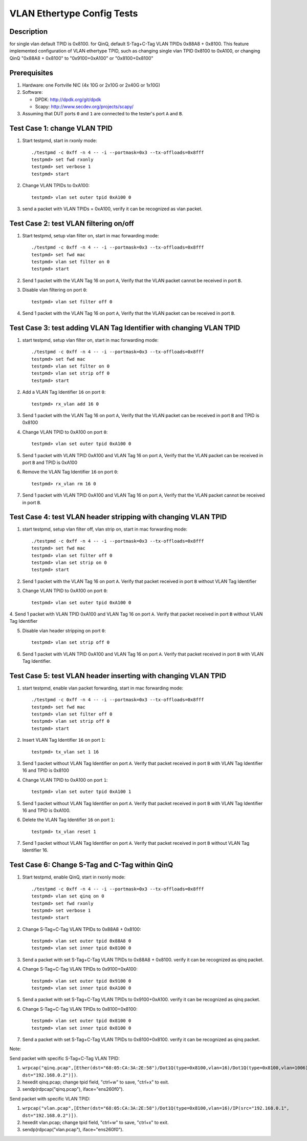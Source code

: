.. Copyright (c) <2016-2017>, Intel Corporation
   All rights reserved.

   Redistribution and use in source and binary forms, with or without
   modification, are permitted provided that the following conditions
   are met:

   - Redistributions of source code must retain the above copyright
     notice, this list of conditions and the following disclaimer.

   - Redistributions in binary form must reproduce the above copyright
     notice, this list of conditions and the following disclaimer in
     the documentation and/or other materials provided with the
     distribution.

   - Neither the name of Intel Corporation nor the names of its
     contributors may be used to endorse or promote products derived
     from this software without specific prior written permission.

   THIS SOFTWARE IS PROVIDED BY THE COPYRIGHT HOLDERS AND CONTRIBUTORS
   "AS IS" AND ANY EXPRESS OR IMPLIED WARRANTIES, INCLUDING, BUT NOT
   LIMITED TO, THE IMPLIED WARRANTIES OF MERCHANTABILITY AND FITNESS
   FOR A PARTICULAR PURPOSE ARE DISCLAIMED. IN NO EVENT SHALL THE
   COPYRIGHT OWNER OR CONTRIBUTORS BE LIABLE FOR ANY DIRECT, INDIRECT,
   INCIDENTAL, SPECIAL, EXEMPLARY, OR CONSEQUENTIAL DAMAGES
   (INCLUDING, BUT NOT LIMITED TO, PROCUREMENT OF SUBSTITUTE GOODS OR
   SERVICES; LOSS OF USE, DATA, OR PROFITS; OR BUSINESS INTERRUPTION)
   HOWEVER CAUSED AND ON ANY THEORY OF LIABILITY, WHETHER IN CONTRACT,
   STRICT LIABILITY, OR TORT (INCLUDING NEGLIGENCE OR OTHERWISE)
   ARISING IN ANY WAY OUT OF THE USE OF THIS SOFTWARE, EVEN IF ADVISED
   OF THE POSSIBILITY OF SUCH DAMAGE.

===========================
VLAN Ethertype Config Tests
===========================

Description
===========
for single vlan default TPID is 0x8100.
for QinQ, default S-Tag+C-Tag VLAN TPIDs 0x88A8 + 0x8100.
This feature implemented configuration of VLAN ethertype TPID,
such as changing single vlan TPID 0x8100 to 0xA100, or changing QinQ "0x88A8 + 0x8100" \
to "0x9100+0xA100" or "0x8100+0x8100"

Prerequisites
=============

1. Hardware:
   one Fortville NIC (4x 10G or 2x10G or 2x40G or 1x10G)

2. Software:

   * DPDK: http://dpdk.org/git/dpdk
   * Scapy: http://www.secdev.org/projects/scapy/

3. Assuming that DUT ports ``0`` and ``1`` are connected to the tester's port ``A`` and ``B``.

Test Case 1: change VLAN TPID
=============================

1. Start testpmd, start in rxonly mode::

      ./testpmd -c 0xff -n 4 -- -i --portmask=0x3 --tx-offloads=0x8fff
      testpmd> set fwd rxonly
      testpmd> set verbose 1
      testpmd> start

2. Change VLAN TPIDs to 0xA100::

      testpmd> vlan set outer tpid 0xA100 0

3. send a packet with VLAN TPIDs = 0xA100, verify it can be recognized as vlan packet.

Test Case 2: test VLAN filtering on/off
=======================================

1. Start testpmd, setup vlan filter on, start in mac forwarding mode::

      ./testpmd -c 0xff -n 4 -- -i --portmask=0x3 --tx-offloads=0x8fff
      testpmd> set fwd mac
      testpmd> vlan set filter on 0
      testpmd> start

2. Send 1 packet with the VLAN Tag 16 on port ``A``,
   Verify that the VLAN packet cannot be received in port ``B``.

3. Disable vlan filtering on port ``0``::

      testpmd> vlan set filter off 0

4. Send 1 packet with the VLAN Tag 16 on port ``A``,
   Verify that the VLAN packet can be received in port ``B``.

Test Case 3: test adding VLAN Tag Identifier with changing VLAN TPID
====================================================================

1. start testpmd, setup vlan filter on, start in mac forwarding mode::

      ./testpmd -c 0xff -n 4 -- -i --portmask=0x3 --tx-offloads=0x8fff
      testpmd> set fwd mac
      testpmd> vlan set filter on 0
      testpmd> vlan set strip off 0
      testpmd> start

2. Add a VLAN Tag Identifier ``16`` on port ``0``::

      testpmd> rx_vlan add 16 0

3. Send 1 packet with the VLAN Tag 16 on port ``A``,
   Verify that the VLAN packet can be received in port ``B`` and TPID is 0x8100

4. Change VLAN TPID to 0xA100 on port ``0``::

      testpmd> vlan set outer tpid 0xA100 0

5. Send 1 packet with VLAN TPID 0xA100 and VLAN Tag 16 on port ``A``,
   Verify that the VLAN packet can be received in port ``B`` and TPID is 0xA100

6. Remove the VLAN Tag Identifier ``16`` on port ``0``::

      testpmd> rx_vlan rm 16 0

7. Send 1 packet with VLAN TPID 0xA100 and VLAN Tag 16 on port ``A``,
   Verify that the VLAN packet cannot be received in port ``B``.

Test Case 4: test VLAN header stripping with changing VLAN TPID
==============================================================

1. start testpmd, setup vlan filter off, vlan strip on, start in mac forwarding mode::

      ./testpmd -c 0xff -n 4 -- -i --portmask=0x3 --tx-offloads=0x8fff
      testpmd> set fwd mac
      testpmd> vlan set filter off 0
      testpmd> vlan set strip on 0
      testpmd> start

2. Send 1 packet with the VLAN Tag 16 on port ``A``.
   Verify that packet received in port ``B`` without VLAN Tag Identifier

3. Change VLAN TPID to 0xA100 on port ``0``::

      testpmd> vlan set outer tpid 0xA100 0

4. Send 1 packet with VLAN TPID 0xA100 and VLAN Tag 16 on port ``A``.
Verify that packet received in port ``B`` without VLAN Tag Identifier

5. Disable vlan header stripping on port ``0``::

      testpmd> vlan set strip off 0

6. Send 1 packet with VLAN TPID 0xA100 and VLAN Tag 16 on port ``A``.
   Verify that packet received in port ``B`` with VLAN Tag Identifier.


Test Case 5: test VLAN header inserting with changing VLAN TPID
===============================================================

1. start testpmd, enable vlan packet forwarding, start in mac forwarding mode::

      ./testpmd -c 0xff -n 4 -- -i --portmask=0x3 --tx-offloads=0x8fff
      testpmd> set fwd mac
      testpmd> vlan set filter off 0
      testpmd> vlan set strip off 0
      testpmd> start

2. Insert VLAN Tag Identifier ``16`` on port ``1``::

      testpmd> tx_vlan set 1 16

3. Send 1 packet without VLAN Tag Identifier on port ``A``.  Verify that
   packet received in port ``B`` with VLAN Tag Identifier 16 and TPID is
   0x8100

4. Change VLAN TPID to 0xA100 on port ``1``::

      testpmd> vlan set outer tpid 0xA100 1

5. Send 1 packet without VLAN Tag Identifier on port ``A``.  Verify that
   packet received in port ``B`` with VLAN Tag Identifier 16 and TPID is
   0xA100.

6. Delete the VLAN Tag Identifier ``16`` on port ``1``::

      testpmd> tx_vlan reset 1

7. Send 1 packet without VLAN Tag Identifier on port ``A``.  Verify that packet
   received in port ``B`` without VLAN Tag Identifier 16.


Test Case 6: Change S-Tag and C-Tag within QinQ
=================================================

1. Start testpmd, enable QinQ, start in rxonly mode::

      ./testpmd -c 0xff -n 4 -- -i --portmask=0x3 --tx-offloads=0x8fff
      testpmd> vlan set qinq on 0
      testpmd> set fwd rxonly
      testpmd> set verbose 1
      testpmd> start

2. Change S-Tag+C-Tag VLAN TPIDs to 0x88A8 + 0x8100::

      testpmd> vlan set outer tpid 0x88A8 0
      testpmd> vlan set inner tpid 0x8100 0

3. Send a packet with set S-Tag+C-Tag VLAN TPIDs to 0x88A8 + 0x8100.
   verify it can be recognized as qinq packet.

4. Change S-Tag+C-Tag VLAN TPIDs to 0x9100+0xA100::

      testpmd> vlan set outer tpid 0x9100 0
      testpmd> vlan set inner tpid 0xA100 0

5. Send a packet with set S-Tag+C-Tag VLAN TPIDs to 0x9100+0xA100.
   verify it can be recognized as qinq packet.

6. Change S-Tag+C-Tag VLAN TPIDs to 0x8100+0x8100::

      testpmd> vlan set outer tpid 0x8100 0
      testpmd> vlan set inner tpid 0x8100 0

7. Send a packet with set S-Tag+C-Tag VLAN TPIDs to 0x8100+0x8100.
   verify it can be recognized as qinq packet.


Note:

Send packet with specific S-Tag+C-Tag VLAN TPID:

1. ``wrpcap("qinq.pcap",[Ether(dst="68:05:CA:3A:2E:58")/Dot1Q(type=0x8100,vlan=16)/Dot1Q(type=0x8100,vlan=1006)/IP(src="192.168.0.1", dst="192.168.0.2")])``.
2. hexedit qinq.pcap; change tpid field, "ctrl+w" to save, "ctrl+x" to exit.
3. sendp(rdpcap("qinq.pcap"), iface="ens260f0").

Send packet with specific VLAN TPID:

1. ``wrpcap("vlan.pcap",[Ether(dst="68:05:CA:3A:2E:58")/Dot1Q(type=0x8100,vlan=16)/IP(src="192.168.0.1", dst="192.168.0.2")])``.
2. hexedit vlan.pcap; change tpid field, "ctrl+w" to save, "ctrl+x" to exit.
3. sendp(rdpcap("vlan.pcap"), iface="ens260f0").
